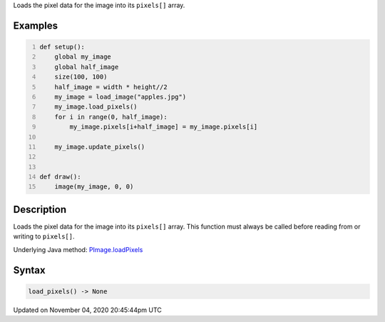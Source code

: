 .. title: load_pixels()
.. slug: py5image_load_pixels
.. date: 2020-11-04 20:45:44 UTC+00:00
.. tags:
.. category:
.. link:
.. description: py5 load_pixels() documentation
.. type: text

Loads the pixel data for the image into its ``pixels[]`` array.

Examples
========

.. raw:: html

    <div class="example-table">

.. raw:: html

    <div class="example-row"><div class="example-cell-image">

.. image:: /images/reference/Py5Image_load_pixels_0.png
    :alt: example picture for load_pixels()

.. raw:: html

    </div><div class="example-cell-code">

.. code:: python
    :number-lines:

    def setup():
        global my_image
        global half_image
        size(100, 100)
        half_image = width * height//2
        my_image = load_image("apples.jpg")
        my_image.load_pixels()
        for i in range(0, half_image):
            my_image.pixels[i+half_image] = my_image.pixels[i]

        my_image.update_pixels()


    def draw():
        image(my_image, 0, 0)

.. raw:: html

    </div></div>

.. raw:: html

    </div>

Description
===========

Loads the pixel data for the image into its ``pixels[]`` array. This function must always be called before reading from or writing to ``pixels[]``.

Underlying Java method: `PImage.loadPixels <https://processing.org/reference/PImage_loadPixels_.html>`_

Syntax
======

.. code:: python

    load_pixels() -> None

Updated on November 04, 2020 20:45:44pm UTC


